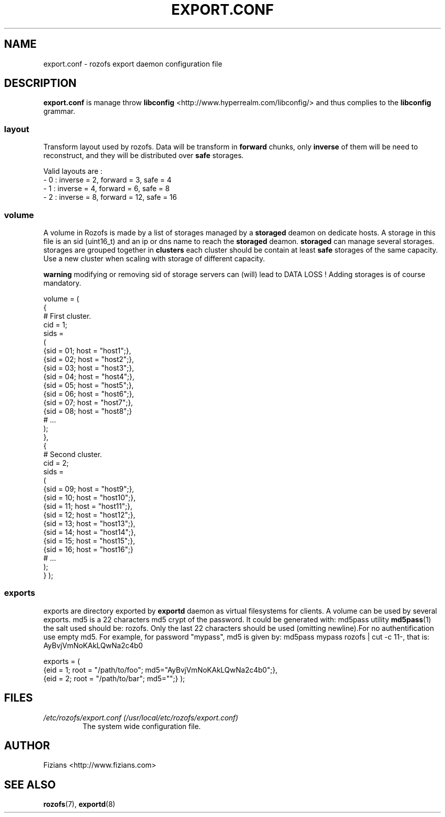 .\" Process this file with
.\" groff -man -Tascii exportd.8
.\"
.TH EXPORT.CONF 5 "DECEMBER 2010" Rozofs "User Manuals"
.SH NAME
export.conf \- rozofs export daemon configuration file
.SH DESCRIPTION
.B export.conf
is manage throw 
.B libconfig
<http://www.hyperrealm.com/libconfig/> and thus complies to the
.B libconfig
grammar.

.SS layout
Transform layout used by rozofs. Data will be transform in 
.B forward
chunks, only 
.B inverse 
of them will be need to reconstruct, and they will be distributed over 
.B safe
storages.
  
Valid layouts are :
   - 0 : inverse = 2, forward = 3, safe = 4
   - 1 : inverse = 4, forward = 6, safe = 8
   - 2 : inverse = 8, forward = 12, safe = 16

.SS volume
A volume in Rozofs is made by a list of storages managed by a
.B storaged
deamon on dedicate hosts. A storage in this file is an sid (uint16_t)
and an ip or dns name to reach the 
.B storaged
deamon.
.B storaged
can manage several storages.
storages are grouped together in
.B clusters
each cluster should be contain at least 
.B safe
storages of the same capacity. Use a new cluster when scaling with storage of different capacity.

.B warning
modifying or removing sid of storage servers can (will) lead to DATA LOSS !
Adding storages is of course mandatory.

volume =
(
    {
        # First cluster.
        cid = 1;
        sids =
        (
            {sid = 01; host = "host1";},
            {sid = 02; host = "host2";},
            {sid = 03; host = "host3";},
            {sid = 04; host = "host4";},
            {sid = 05; host = "host5";},
            {sid = 06; host = "host6";},
            {sid = 07; host = "host7";},
            {sid = 08; host = "host8";}
            # ...
        );
    },
    {
        # Second cluster.
        cid = 2;
        sids =
        (
            {sid = 09; host = "host9";},
            {sid = 10; host = "host10";},
            {sid = 11; host = "host11";},
            {sid = 12; host = "host12";},
            {sid = 13; host = "host13";},
            {sid = 14; host = "host14";},
            {sid = 15; host = "host15";},
            {sid = 16; host = "host16";}
            # ...
        );
    }
);

.SS exports
exports are directory exported by 
.B exportd
daemon as virtual filesystems for clients. A volume can be used by several exports.
md5 is a 22 characters md5 crypt of the password.
It could be generated with: md5pass utility 
.BR md5pass (1)
the salt used should be: rozofs. Only the last 22 characters should be used (omitting newline).For no authentification use empty md5. For example, for password "mypass", md5 is given by: md5pass mypass rozofs | cut -c 11-, that is: AyBvjVmNoKAkLQwNa2c4b0

exports = (
    {eid = 1; root = "/path/to/foo"; md5="AyBvjVmNoKAkLQwNa2c4b0";},
    {eid = 2; root = "/path/to/bar"; md5="";}
);

.SH FILES
.I /etc/rozofs/export.conf (/usr/local/etc/rozofs/export.conf)
.RS
The system wide configuration file.
.\".SH ENVIRONMENT
.\".SH DIAGNOSTICS
.\".SH BUGS
.SH AUTHOR
Fizians <http://www.fizians.com>
.SH "SEE ALSO"
.BR rozofs (7),
.BR exportd (8)


